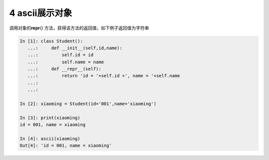 4 ascii展示对象 
----------------

调用对象的\ **repr**\ ()
方法，获得该方法的返回值，如下例子返回值为字符串

.. code:: python

   In [1]: class Student():
      ...:     def __init__(self,id,name):
      ...:         self.id = id
      ...:         self.name = name
      ...:     def __repr__(self):
      ...:         return 'id = '+self.id +', name = '+self.name
      ...: 
      ...: 

   In [2]: xiaoming = Student(id='001',name='xiaoming')

   In [3]: print(xiaoming)
   id = 001, name = xiaoming

   In [4]: ascii(xiaoming)
   Out[4]: 'id = 001, name = xiaoming'

.. _header-n1326: